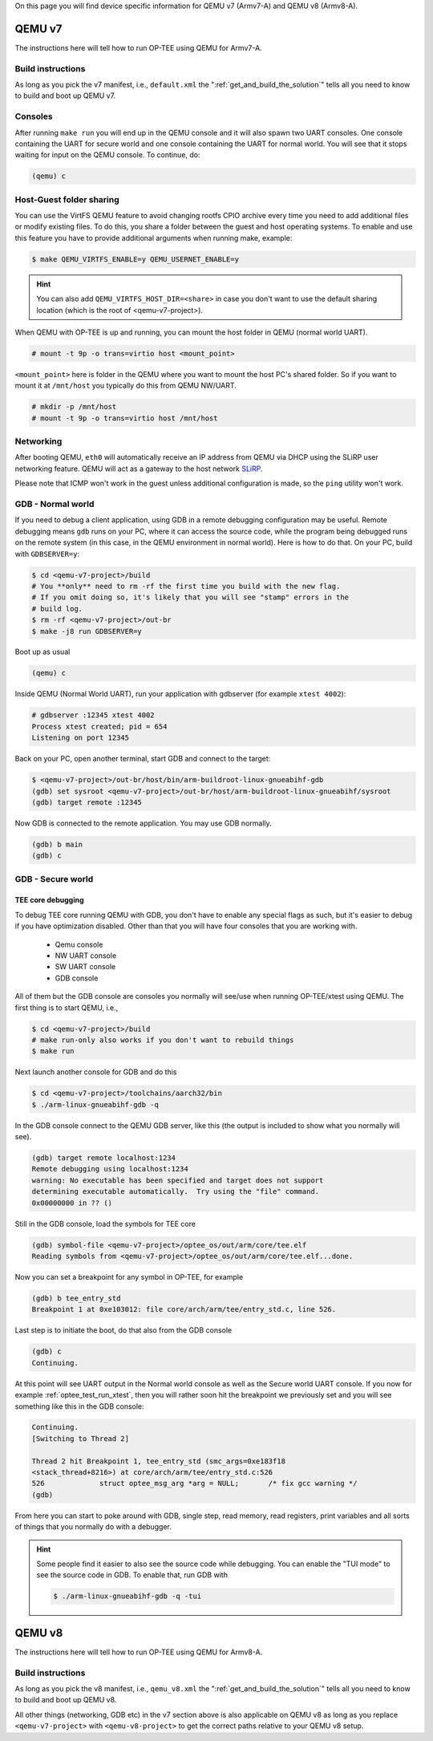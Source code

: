 On this page you will find device specific information for QEMU v7 (Armv7-A) and
QEMU v8 (Armv8-A).

.. _qemu_v7:

#######
QEMU v7
#######
The instructions here will tell how to run OP-TEE using QEMU for Armv7-A.

Build instructions
******************
As long as you pick the v7 manifest, i.e.,  ``default.xml`` the
":ref:`get_and_build_the_solution`" tells all you need to know to build and boot
up QEMU v7.


Consoles
********
After running ``make run`` you will end up in the QEMU console and it will also
spawn two UART consoles. One console containing the UART for secure world and
one console containing the UART for normal world. You will see that it stops
waiting for input on the QEMU console. To continue, do:

.. code-block:: none

    (qemu) c

Host-Guest folder sharing
*************************
You can use the VirtFS QEMU feature to avoid changing rootfs CPIO archive every
time you need to add additional files or modify existing files. To do this, you
share a folder between the guest and host operating systems. To enable and use
this feature you have to provide additional arguments when running make,
example:

.. code-block:: bash

    $ make QEMU_VIRTFS_ENABLE=y QEMU_USERNET_ENABLE=y

.. hint::

    You can also add ``QEMU_VIRTFS_HOST_DIR=<share>`` in case you don't want to
    use the default sharing location (which is the root of <qemu-v7-project>).

When QEMU with OP-TEE is up and running, you can mount the host folder in QEMU
(normal world UART).

.. code-block:: none

    # mount -t 9p -o trans=virtio host <mount_point>

``<mount_point>`` here is folder in the QEMU where you want to mount the host
PC's shared folder. So if you want to mount it at ``/mnt/host`` you typically do
this from QEMU NW/UART.

.. code-block:: none

    # mkdir -p /mnt/host
    # mount -t 9p -o trans=virtio host /mnt/host

Networking
**********
After booting QEMU, ``eth0`` will automatically receive an IP address from
QEMU via DHCP using the SLiRP user networking feature. QEMU will act as a
gateway to the host network `SLiRP`_.

Please note that ICMP won't work in the guest unless additional configuration is
made, so the ``ping`` utility won't work.

GDB - Normal world
******************
If you need to debug a client application, using GDB in a remote debugging
configuration may be useful. Remote debugging means ``gdb`` runs on your PC,
where it can access the source code, while the program being debugged runs on
the remote system (in this case, in the QEMU environment in normal world). Here
is how to do that. On your PC, build with ``GDBSERVER=y``:

.. code-block:: bash

    $ cd <qemu-v7-project>/build
    # You **only** need to rm -rf the first time you build with the new flag.
    # If you omit doing so, it's likely that you will see "stamp" errors in the
    # build log.
    $ rm -rf <qemu-v7-project>/out-br
    $ make -j8 run GDBSERVER=y

Boot up as usual

.. code-block:: bash

        (qemu) c

Inside QEMU (Normal World UART), run your application with gdbserver (for
example ``xtest 4002``):

.. code-block:: none

    # gdbserver :12345 xtest 4002
    Process xtest created; pid = 654
    Listening on port 12345

Back on your PC, open another terminal, start GDB and connect to the target:

.. code-block:: bash

    $ <qemu-v7-project>/out-br/host/bin/arm-buildroot-linux-gnueabihf-gdb
    (gdb) set sysroot <qemu-v7-project>/out-br/host/arm-buildroot-linux-gnueabihf/sysroot
    (gdb) target remote :12345

Now GDB is connected to the remote application. You may use GDB normally.

.. code-block:: none

    (gdb) b main
    (gdb) c

GDB - Secure world
******************
TEE core debugging
==================
To debug TEE core running QEMU with GDB, you don't have to enable any special
flags as such, but it's easier to debug if you have optimization disabled. Other
than that you will have four consoles that you are working with.

    - Qemu console
    - NW UART console
    - SW UART console
    - GDB console

All of them but the GDB console are consoles you normally will see/use when
running OP-TEE/xtest using QEMU. The first thing is to start QEMU, i.e.,

.. code-block:: bash

    $ cd <qemu-v7-project>/build
    # make run-only also works if you don't want to rebuild things
    $ make run

Next launch another console for GDB and do this

.. code-block:: bash

    $ cd <qemu-v7-project>/toolchains/aarch32/bin
    $ ./arm-linux-gnueabihf-gdb -q

In the GDB console connect to the QEMU GDB server, like this (the output is
included to show what you normally will see).

.. code-block:: none

    (gdb) target remote localhost:1234
    Remote debugging using localhost:1234
    warning: No executable has been specified and target does not support
    determining executable automatically.  Try using the "file" command.
    0x00000000 in ?? ()

Still in the GDB console, load the symbols for TEE core

.. code-block:: none

    (gdb) symbol-file <qemu-v7-project>/optee_os/out/arm/core/tee.elf
    Reading symbols from <qemu-v7-project>/optee_os/out/arm/core/tee.elf...done.

Now you can set a breakpoint for any symbol in OP-TEE, for example

.. code-block:: none

    (gdb) b tee_entry_std
    Breakpoint 1 at 0xe103012: file core/arch/arm/tee/entry_std.c, line 526.

Last step is to initiate the boot, do that also from the GDB console

.. code-block:: none

    (gdb) c
    Continuing.

At this point will see UART output in the Normal world console as well as the
Secure world UART console. If you now for example :ref:`optee_test_run_xtest`,
then you will rather soon hit the breakpoint we previously set and you will see
something like this in the GDB console:

.. code-block:: none

    Continuing.
    [Switching to Thread 2]

    Thread 2 hit Breakpoint 1, tee_entry_std (smc_args=0xe183f18
    <stack_thread+8216>) at core/arch/arm/tee/entry_std.c:526
    526             struct optee_msg_arg *arg = NULL;       /* fix gcc warning */
    (gdb)

From here you can start to poke around with GDB, single step, read memory, read
registers, print variables and all sorts of things that you normally do with a
debugger.

.. hint::

    Some people find it easier to also see the source code while debugging. You
    can enable the "TUI mode" to see the source code in GDB. To enable that, run
    GDB with

    .. code-block:: bash

        $ ./arm-linux-gnueabihf-gdb -q -tui

.. _qemu_v8:

#######
QEMU v8
#######
The instructions here will tell how to run OP-TEE using QEMU for Armv8-A.

Build instructions
******************
As long as you pick the v8 manifest, i.e.,  ``qemu_v8.xml`` the
":ref:`get_and_build_the_solution`" tells all you need to know to build and boot
up QEMU v8.

All other things (networking, GDB etc) in the v7 section above is also
applicable on QEMU v8 as long as you replace ``<qemu-v7-project>`` with
``<qemu-v8-project>`` to get the correct paths relative to your QEMU v8 setup.

.. _build/PR#340: https://github.com/OP-TEE/build/pull/340
.. _Bug#4130: https://bugs.linaro.org/show_bug.cgi?id=4130#c4
.. _SLiRP: https://wiki.qemu.org/Documentation/Networking#User_Networking_.28SLIRP.29
